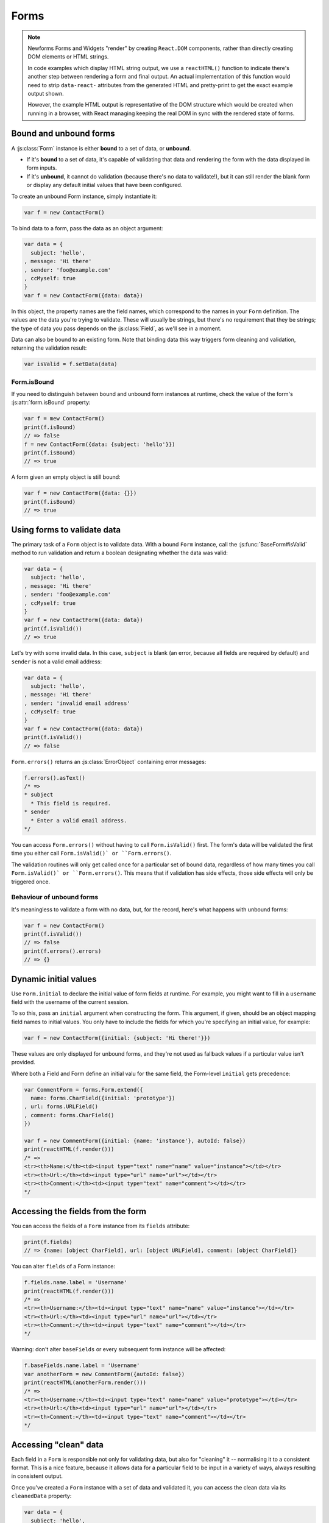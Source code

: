 =====
Forms
=====

.. Note::

   Newforms Forms and Widgets "render" by creating ``React.DOM`` components,
   rather than directly creating DOM elements or HTML strings.

   In code examples which display HTML string output, we use a ``reactHTML()``
   function to indicate there's another step between rendering a form and final
   output. An actual implementation of this function would need to strip
   ``data-react-`` attributes from the generated HTML and pretty-print to get
   the exact example output shown.

   However, the example HTML output is representative of the DOM structure
   which would be created when running in a browser, with React managing
   keeping the real DOM in sync with the rendered state of forms.

.. _ref-forms-bound-unbound:

Bound and unbound forms
=======================

A :js:class:`Form` instance is either **bound** to a set of data, or **unbound**.

* If it's **bound** to a set of data, it's capable of validating that data
  and rendering the form with the data displayed in form inputs.

* If it's **unbound**, it cannot do validation (because there's no data to
  validate!), but it can still render the blank form or display any default
  initial values that have been configured.

To create an unbound Form instance, simply instantiate it:

.. code-block:: javascript

   var f = new ContactForm()

To bind data to a form, pass the data as an object argument:

.. code-block:: javascript

   var data = {
     subject: 'hello',
   , message: 'Hi there'
   , sender: 'foo@example.com'
   , ccMyself: true
   }
   var f = new ContactForm({data: data})

In this object, the property names are the field names, which correspond to the
names in your ``Form`` definition. The values are the data you're trying to
validate. These will usually be strings, but there's no requirement that they be
strings; the type of data you pass depends on the :js:class:`Field`, as we'll
see in a moment.

Data can also be bound to an existing form. Note that binding data this way
triggers form cleaning and validation, returning the validation result:

.. code-block:: javascript

   var isValid = f.setData(data)

Form.isBound
------------

If you need to distinguish between bound and unbound form instances at runtime,
check the value of the form's :js:attr:`form.isBound` property:

.. code-block:: javascript

   var f = mew ContactForm()
   print(f.isBound)
   // => false
   f = new ContactForm({data: {subject: 'hello'}})
   print(f.isBound)
   // => true

A form given an empty object is still bound:

.. code-block:: javascript

   var f = new ContactForm({data: {}})
   print(f.isBound)
   // => true

Using forms to validate data
============================

The primary task of a ``Form`` object is to validate data. With a bound
``Form`` instance, call the :js:func:`BaseForm#isValid` method to run validation
and return a boolean designating whether the data was valid:

.. code-block:: javascript

   var data = {
     subject: 'hello',
   , message: 'Hi there'
   , sender: 'foo@example.com'
   , ccMyself: true
   }
   var f = new ContactForm({data: data})
   print(f.isValid())
   // => true

Let's try with some invalid data. In this case, ``subject`` is blank (an error,
because all fields are required by default) and ``sender`` is not a valid
email address:

.. code-block:: javascript

   var data = {
     subject: 'hello',
   , message: 'Hi there'
   , sender: 'invalid email address'
   , ccMyself: true
   }
   var f = new ContactForm({data: data})
   print(f.isValid())
   // => false

``Form.errors()`` returns an :js:class:`ErrorObject` containing error messages:

.. code-block:: javascript

   f.errors().asText()
   /* =>
   * subject
     * This field is required.
   * sender
     * Enter a valid email address.
   */

You can access ``Form.errors()`` without having to call ``Form.isValid()``
first. The form's data will be validated the first time you either call
``Form.isValid()` or ``Form.errors()``.

The validation routines will only get called once for a particular set of bound
data, regardless of how many times you call ``Form.isValid()` or
``Form.errors()``. This means that if validation has side effects, those side
effects will only be triggered once.

Behaviour of unbound forms
--------------------------

It's meaningless to validate a form with no data, but, for the record, here's
what happens with unbound forms:

.. code-block:: javascript

   var f = new ContactForm()
   print(f.isValid())
   // => false
   print(f.errors().errors)
   // => {}

.. _ref-dynamic-initial-values:

Dynamic initial values
======================

Use ``Form.initial`` to declare the initial value of form fields at runtime. For
example, you might want to fill in a ``username`` field with the username of the
current session.

To so this, pass an ``initial`` argument when constructing the form. This
argument, if given, should be an object mapping field names to initial values.
You only have to include the fields for which you're specifying an initial
value, for example:

.. code-block:: javascript

   var f = new ContactForm({initial: {subject: 'Hi there!'}})

These values are only displayed for unbound forms, and they're not used as
fallback values if a particular value isn't provided.

Where both a Field and Form define an initial valu for the same field, the
Form-level ``initial`` gets precedence:

.. code-block:: javascript

   var CommentForm = forms.Form.extend({
     name: forms.CharField({initial: 'prototype'})
   , url: forms.URLField()
   , comment: forms.CharField()
   })

   var f = new CommentForm({initial: {name: 'instance'}, autoId: false})
   print(reactHTML(f.render()))
   /* =>
   <tr><th>Name:</th><td><input type="text" name="name" value="instance"></td></tr>
   <tr><th>Url:</th><td><input type="url" name="url"></td></tr>
   <tr><th>Comment:</th><td><input type="text" name="comment"></td></tr>
   */

Accessing the fields from the form
==================================

You can access the fields of a ``Form`` instance from its ``fields`` attribute:

.. code-block:: javascript

   print(f.fields)
   // => {name: [object CharField], url: [object URLField], comment: [object CharField]}

You can alter ``fields`` of a Form instance:

.. code-block:: javascript

   f.fields.name.label = 'Username'
   print(reactHTML(f.render()))
   /* =>
   <tr><th>Username:</th><td><input type="text" name="name" value="instance"></td></tr>
   <tr><th>Url:</th><td><input type="url" name="url"></td></tr>
   <tr><th>Comment:</th><td><input type="text" name="comment"></td></tr>
   */

Warning: don't alter ``baseFields`` or every subsequent form instance will be
affected:

.. code-block:: javascript

   f.baseFields.name.label = 'Username'
   var anotherForm = new CommentForm({autoId: false})
   print(reactHTML(anotherForm.render()))
   /* =>
   <tr><th>Username:</th><td><input type="text" name="name" value="prototype"></td></tr>
   <tr><th>Url:</th><td><input type="url" name="url"></td></tr>
   <tr><th>Comment:</th><td><input type="text" name="comment"></td></tr>
   */

Accessing "clean" data
======================

Each field in a ``Form`` is responsible not only for validating data, but also
for "cleaning" it -- normalising it to a consistent format. This is a nice
feature, because it allows data for a particular field to be input in a variety
of ways, always resulting in consistent output.

Once you've created a ``Form`` instance with a set of data and validated it, you
can access the clean data via its ``cleanedData`` property:

.. code-block:: javascript

   var data = {
     subject: 'hello',
   , message: 'Hi there'
   , sender: 'foo@example.com'
   , ccMyself: true
   }
   var f = new ContactForm({data: data})
   print(f.isValid())
   // => true
   print(f.cleanedData)
   // => {subject: 'hello', message: 'Hi there', sender: 'foo@example.com', ccMyself: true}

If your data does *not* validate, ``cleanedData`` contains only the valid fields:

.. code-block:: javascript

   var data = {
     subject: '',
   , message: 'Hi there'
   , sender: 'foo@example.com'
   , ccMyself: true
   }
   var f = new ContactForm({data: data})
   print(f.isValid())
   // => false
   print(f.cleanedData)
   // => {message: 'Hi there', sender: 'foo@example.com', ccMyself: true}

``cleanedData`` will only contain properties for fields defined in the form,
even if you pass extra data:

.. code-block:: javascript

   var data = {
     subject: 'Hello',
   , message: 'Hi there'
   , sender: 'foo@example.com'
   , ccMyself: true
   , extraField1: 'foo'
   , extraField2: 'bar'
   , extraField3: 'baz'
   }
   var f = new ContactForm({data: data})
   print(f.isValid())
   // => false
   print(f.cleanedData) // Doesn't contain extraField1, etc.
   // => {subject: 'hello', message: 'Hi there', sender: 'foo@example.com', ccMyself: true}

When the Form is valid, ``cleanedData`` will include properties for all its
fields, even if the data didn't include a value for some optional
fields. In this example, the data object doesn't include a value for the
``nickName`` field, but ``cleanedData`` includes it, with an empty value:

.. code-block:: javascript

   var OptionalPersonForm = forms.Form.extend({
     firstName: forms.CharField()
   , lastName: forms.CharField()
   , nickName: forms.CharField({required: false})
   })
   var data {firstName: 'Alan', lastName: 'Partridge'}
   var f = new OptionalPersonForm({data: data})
   print(f.isValid())
   // => true
   print(f.cleanedData)
   // => {firstName: 'Alan', lastName: 'Partridge', nickName: ''}

In this above example, the ``cleanedData`` value for ``nickName`` is set to an
empty string, because ``nickName`` is a ``CharField``, and ``CharField``\s treat
empty values as an empty string.

Each field type knows what its "blank" value is -- e.g., for ``DateField``, it's
``null`` instead of the empty string. For full details on each field's behaviour
in this case, see the "Empty value" note for each field in the
:ref:`ref-built-in-field-types` documentation.

You can write code to perform validation for particular form fields (based on
their name) or for the form as a whole (considering combinations of various
fields). More information about this is in :doc:`validation`.

Updating a form's input data
=============================

To update a Form's input data use ``form.setData()``.

This will also trigger validation -- updating ``form.errors()`` and
``form.cleanedData``, and returning the result of ``form.isValid()``:

.. code-block:: javascript

   var f = new ContactForm()
   // ...user inputs data...
   var data = {
     subject: 'hello',
   , message: 'Hi there'
   , sender: 'foo@example.com'
   , ccMyself: true
   }
   var isValid = f.setData(data)
   print(f.isBound)
   // => true
   print(isValid)
   // => true

.. _ref-outputting-forms-as-html:

Outputting forms as HTML
========================

The second task of a ``Form`` object is to render itself. To do so, call
``render()`` -- forms have an ``asTable()`` method which is used as the default
rendering, so calling ``render()`` is equivalent:

.. code-block:: javascript

   var f = new ContactForm()
   print(reactHTML(f.render()))
   /* =>
   <tr><th><label for="id_subject">Subject:</label></th><td><input maxlength="100" type="text" name="subject" id="id_subject"></td></tr>
   <tr><th><label for="id_message">Message:</label></th><td><input type="text" name="message" id="id_message"></td></tr>
   <tr><th><label for="id_sender">Sender:</label></th><td><input type="email" name="sender" id="id_sender"></td></tr>
   <tr><th><label for="id_ccMyself">Cc myself:</label></th><td><input type="checkbox" name="ccMyself" id="id_ccMyself"></td></tr>
   */

Some forms render themselves to ``React.DOM`` components, rendering in JSX is
just a case of calling the appopriate render method::

   <table>
     <tbody>
       {f.render()}
     </tbody>
   </tbody>

If the form is bound to data, the HTML output will include that data
appropriately:

.. code-block:: javascript

   var data = {
     subject: 'hello'
   , message: 'Hi there'
   , sender: 'foo@example.com'
   , ccMyself: true
   }
   var f = new ContactForm({data: data})
   print(reactHTML(f.render()))
   /* =>
   <tr><th><label for="id_subject">Subject:</label></th><td><input maxlength="100" type="text" name="subject" id="id_subject" value="hello"></td></tr>\
   <tr><th><label for="id_message">Message:</label></th><td><input type="text" name="message" id="id_message" value="Hi there"></td></tr>\
   <tr><th><label for="id_sender">Sender:</label></th><td><input type="email" name="sender" id="id_sender" value="foo@example.com"></td></tr>\
   <tr><th><label for="id_ccMyself">Cc myself:</label></th><td><input type="checkbox" name="ccMyself" id="id_ccMyself" checked></td></tr>
   */

This default output is a two-column HTML table, with a ``<tr>`` for each field.
Notice the following:

* For flexibility, the output does *not* include the ``<table>`` or ``<tbody>``
  , nor does it include the ``<form>`` or an ``<input type="submit">``. It's
  your job to do that.

* Each field type has a default HTML representation. ``CharField`` is
  represented by an ``<input type="text">`` and ``EmailField`` by an
  ``<input type="email">``.
  ``BooleanField`` is represented by an ``<input type="checkbox">``. Note
  these are merely sensible defaults; you can specify which input to use for
  a given field by using widgets, which we'll explain shortly.

* The HTML ``name`` for each tag is taken directly from its property name
  in ``ContactForm``.

* The text label for each field -- e.g. ``'Subject:'``, ``'Message:'`` and
  ``'Cc myself:'`` is generated from the field name by converting all
  underscores to spaces and upper-casing the first letter. Again, note
  these are merely sensible defaults; you can also specify labels manually.

* Each text label is surrounded in an HTML ``<label>`` tag, which points
  to the appropriate form field via its ``id``. Its ``id``, in turn, is
  generated by prepending ``'id_'`` to the field name. The ``id``
  attributes and ``<label>`` tags are included in the output by default, to
  follow best practices, but you can change that behavior.

Although ``<table>`` output is the default output style when you ``render()`` a
form, other output styles are available. Each style is available as a method on
a form object, and each rendering method returns a list of ``React.DOM``
components.

``asDiv()``
-----------

``asDiv()`` renders the form as a series of ``<div>`` tags, with each ``<div>``
containing one field:

.. code-block:: javascript

   var f = new ContactForm()
   print(reactHTML(f.asDiv()))
   /* =>
   <div><label for="id_subject">Subject:</label><span> </span><input maxlength="100" type="text" name="subject" id="id_subject"></div>
   <div><label for="id_message">Message:</label><span> </span><input type="text" name="message" id="id_message"></div>
   <div><label for="id_sender">Sender:</label><span> </span><input type="email" name="sender" id="id_sender"></div>
   <div><label for="id_ccMyself">Cc myself:</label><span> </span><input type="checkbox" name="ccMyself" id="id_ccMyself"></div>
   */

``asUl()``
----------

``asUl()`` renders the form as a series of ``<li>`` tags, with each ``<li>``
containing one field:

.. code-block:: javascript

   var f = new ContactForm()
   print(reactHTML(f.asUl()))
   /* =>
   <li><label for="id_subject">Subject:</label><span> </span><input maxlength="100" type="text" name="subject" id="id_subject"></li>
   <li><label for="id_message">Message:</label><span> </span><input type="text" name="message" id="id_message"></li>
   <li><label for="id_sender">Sender:</label><span> </span><input type="email" name="sender" id="id_sender"></li>
   <li><label for="id_ccMyself">Cc myself:</label><span> </span><input type="checkbox" name="ccMyself" id="id_ccMyself"></li>
   */

Styling form rows
-----------------

When extending a form, there are a few hooks you can use to add ``class``
attributes to form rows in the default rendering:

* ``rowCssClass`` -- applied to every form row
* ``errorCssClass`` -- applied to form rows of fields which have errors
* ``requiredCssClass`` -- applied to form rows for required fields

To use these hooks, ensure your form has them as prototype or instance
properties, e.g. to set them up as protoype properties:

.. code-block:: javascript

   var ContactForm = forms.Form.extend({
     rowCssClass: 'row'
   , errorCssClass: 'error'
   , requiredCssClass: 'required'
   // ...and the rest of your fields here
   })

Once you've done that, the generated markup will look something like:

.. code-block:: javascript

   var data = {
     subject: 'hello'
   , message: 'Hi there'
   , sender: ''
   , ccMyself: true
   }
   var f = new ContactForm({data: data})
   print(reactHTML(f.render()))
   /* =>
   <tr class="row required"><th><label for="id_subject">Subject:</label> ...
   <tr class="row required"><th><label for="id_message">Message:</label> ...
   <tr class="row error required"><th><label for="id_sender">Sender:</label> ...
   <tr class="row"><th><label for="id_ccMyself">Cc myself:</label> ...
   */

.. _ref-forms-configuring-label:

Configuring form elements' HTML ``id`` attributes and ``<label>`` tags
----------------------------------------------------------------------

By default, the form rendering methods include:

* HTML ``id`` attributes on the form elements.

* The corresponding ``<label>`` tags around the labels. An HTML ``<label>`` tag
  designates which label text is associated with which form element. This small
  enhancement makes forms more usable and more accessible to assistive devices.
  It's always a good idea to use ``<label>`` tags.

The ``id`` attribute values are generated by prepending ``id_`` to the form
field names. This behavior is configurable, though, if you want to change the
``id`` convention or remove HTML ``id`` attributes and ``<label>`` tags
entirely.

Use the ``autoId`` argument to the ``Form`` constructor to control the ``id``
and label behavior. This argument must be ``true``, ``false`` or a string.

If ``autoId`` is ``false``, then the form output will include neither
``<label>`` tags nor ``id`` attributes:

.. code-block:: javascript

   var f = new ContactForm({autoId: false})
   print(reactHTML(f.asTable()))
   /* =>
   <tr><th>Subject:</th><td><input maxlength="100" type="text" name="subject"></td></tr>
   <tr><th>Message:</th><td><input type="text" name="message"></td></tr>
   <tr><th>Sender:</th><td><input type="email" name="sender"></td></tr>
   <tr><th>Cc myself:</th><td><input type="checkbox" name="ccMyself"></td></tr>
   */
   print(reactHTML(f.asUl()))
   /* =>
   <li><span>Subject:</span><span> </span><input maxlength="100" type="text" name="subject"></li>
   <li><span>Message:</span><span> </span><input type="text" name="message"></li>
   <li><span>Sender:</span><span> </span><input type="email" name="sender"></li>
   <li><span>Cc myself:</span><span> </span><input type="checkbox" name="ccMyself"></li>
   */
   print(reactHTML(f.asDiv()))
   /* =>
   <div><span>Subject:</span><span> </span><input maxlength="100" type="text" name="subject"></div>
   <div><span>Message:</span><span> </span><input type="text" name="message"></div>
   <div><span>Sender:</span><span> </span><input type="email" name="sender"></div>
   <div><span>Cc myself:</span><span> </span><input type="checkbox" name="ccMyself"></div>"
   */

If ``autoId`` is set to ``true``, then the form output will include ``<label>``
tags and will simply use the field name as its ``id`` for each form field:

.. code-block:: javascript

   var f = new ContactForm({autoId: false})
   print(reactHTML(f.asTable()))
   /* =>
   <tr><th><label for="subject">Subject:</label></th><td><input maxlength="100" type="text" name="subject" id="subject"></td></tr>
   <tr><th><label for="message">Message:</label></th><td><input type="text" name="message" id="message"></td></tr>
   <tr><th><label for="sender">Sender:</label></th><td><input type="email" name="sender" id="sender"></td></tr>
   <tr><th><label for="ccMyself">Cc myself:</label></th><td><input type="checkbox" name="ccMyself" id="ccMyself"></td></tr>
   */
   print(reactHTML(f.asUl()))
   /* =>
   <li><label for="subject">Subject:</label><span> </span><input maxlength="100" type="text" name="subject" id="subject"></li>
   <li><label for="message">Message:</label><span> </span><input type="text" name="message" id="message"></li>
   <li><label for="sender">Sender:</label><span> </span><input type="email" name="sender" id="sender"></li>
   <li><label for="ccMyself">Cc myself:</label><span> </span><input type="checkbox" name="ccMyself" id="ccMyself"></li>
   */
   print(reactHTML(f.asDiv()))
   /* =>
   <div><label for="subject">Subject:</label><span> </span><input maxlength="100" type="text" name="subject" id="subject"></div>
   <div><label for="message">Message:</label><span> </span><input type="text" name="message" id="message"></div>
   <div><label for="sender">Sender:</label><span> </span><input type="email" name="sender" id="sender"></div>
   <div><label for="ccMyself">Cc myself:</label><span> </span><input type="checkbox" name="ccMyself" id="ccMyself"></div>
   */

If autoId is set to a string containing a ``'{name}'`` format placeholder, then
the form output will include ``<label>`` tags, and will generate ``id``
attributes based on the format string:

.. code-block:: javascript

   var f = new ContactForm({autoId: 'id_for_{name}'})
   print(reactHTML(f.asTable()))
   /* =>
   <tr><th><label for="id_for_subject">Subject:</label></th><td><input maxlength="100" type="text" name="subject" id="id_for_subject"></td></tr>\
   <tr><th><label for="id_for_message">Message:</label></th><td><input type="text" name="message" id="id_for_message"></td></tr>\
   <tr><th><label for="id_for_sender">Sender:</label></th><td><input type="email" name="sender" id="id_for_sender"></td></tr>\
   <tr><th><label for="id_for_ccMyself">Cc myself:</label></th><td><input type="checkbox" name="ccMyself" id="id_for_ccMyself"></td></tr>",
   */
   print(reactHTML(f.asUl()))
   /* =>
   <li><label for="id_for_subject">Subject:</label><span> </span><input maxlength="100" type="text" name="subject" id="id_for_subject"></li>\
   <li><label for="id_for_message">Message:</label><span> </span><input type="text" name="message" id="id_for_message"></li>\
   <li><label for="id_for_sender">Sender:</label><span> </span><input type="email" name="sender" id="id_for_sender"></li>\
   <li><label for="id_for_ccMyself">Cc myself:</label><span> </span><input type="checkbox" name="ccMyself" id="id_for_ccMyself"></li>",
   */
   print(reactHTML(f.asDiv()))
   /* =>
   <div><label for="id_for_subject">Subject:</label><span> </span><input maxlength="100" type="text" name="subject" id="id_for_subject"></div>\
   <div><label for="id_for_message">Message:</label><span> </span><input type="text" name="message" id="id_for_message"></div>\
   <div><label for="id_for_sender">Sender:</label><span> </span><input type="email" name="sender" id="id_for_sender"></div>\
   <div><label for="id_for_ccMyself">Cc myself:</label><span> </span><input type="checkbox" name="ccMyself" id="id_for_ccMyself"></div>",
   */

By default, ``autoId`` is set to the string ``'id_{name}'``.

It's possible to customise the suffix character appended to generated labels
(default: ``':'``), or omit it entirely, using the ``labelSuffix`` parameter:

.. code-block:: javascript

   var f = new ContactForm({autoId: 'id_for_{name}', labelSuffix: ''})
   print(reactHTML(f.asUl()))
   /* =>
   <li><label for="id_for_subject">Subject</label><span> </span><input maxlength="100" type="text" name="subject" id="id_for_subject"></li>
   <li><label for="id_for_message">Message</label><span> </span><input type="text" name="message" id="id_for_message"></li>
   <li><label for="id_for_sender">Sender</label><span> </span><input type="email" name="sender" id="id_for_sender"></li>
   <li><label for="id_for_ccMyself">Cc myself</label><span> </span><input type="checkbox" name="ccMyself" id="id_for_ccMyself"></li>
   */
   f = new ContactForm({autoId: 'id_for_{name}', labelSuffix: ' ->'})
   print(reactHTML(f.asUl()))
   /* =>
   <li><label for="id_for_subject">Subject -&gt;</label><span> </span><input maxlength="100" type="text" name="subject" id="id_for_subject"></li>
   <li><label for="id_for_message">Message -&gt;</label><span> </span><input type="text" name="message" id="id_for_message"></li>
   <li><label for="id_for_sender">Sender -&gt;</label><span> </span><input type="email" name="sender" id="id_for_sender"></li>
   <li><label for="id_for_ccMyself">Cc myself -&gt;</label><span> </span><input type="checkbox" name="ccMyself" id="id_for_ccMyself"></li>
   */

Note that the label suffix is added only if the last character of the
label isn't a punctuation character.

You can also customise the ``labelSuffix`` on a per-field basis using the
``labelSuffix`` argument to :js:func:`BoundField#labelTag`.

Notes on field ordering
-----------------------

In the ``asDiv()``, ``asUl()`` and ``asTable()`` shortcuts, the fields are
displayed in the order in which you define them in your form. For example, in
the ``ContactForm`` example, the fields are defined in the order ``subject``,
``message``, ``sender``, ``ccMyself``. To reorder the HTML output, just change
the order in which those fields are listed in the class.

How errors are displayed
------------------------

If you render a bound ``Form`` object, the act of rendering will automatically
run the form's validation if it hasn't already happened, and the HTML output
will include the validation errors as a ``<ul class="errorlist">`` near the
field:

.. code-block:: javascript

   var data = {
     subject: ''
   , message: 'Hi there'
   , sender: 'invalid email address'
   , ccMyself: true
   }
   var f = new ContactForm({data: data})
   print(reactHTML(f.asTable()))
   /* =>
   <tr><th><label for="id_subject">Subject:</label></th><td><ul class="errorlist"><li>This field is required.</li></ul><input maxlength="100" type="text" name="subject" id="id_subject"></td></tr>
   <tr><th><label for="id_message">Message:</label></th><td><input type="text" name="message" id="id_message" value="Hi there"></td></tr>
   <tr><th><label for="id_sender">Sender:</label></th><td><ul class="errorlist"><li>Enter a valid email address.</li></ul><input type="email" name="sender" id="id_sender" value="invalid email address"></td></tr>
   <tr><th><label for="id_ccMyself">Cc myself:</label></th><td><input type="checkbox" name="ccMyself" id="id_ccMyself" checked></td></tr>
   */
   print(reactHTML(f.asUl()))
   /* =>
   <li><ul class="errorlist"><li>This field is required.</li></ul><label for="id_subject">Subject:</label><span> </span><input maxlength="100" type="text" name="subject" id="id_subject"></li>
   <li><label for="id_message">Message:</label><span> </span><input type="text" name="message" id="id_message" value="Hi there"></li>
   <li><ul class="errorlist"><li>Enter a valid email address.</li></ul><label for="id_sender">Sender:</label><span> </span><input type="email" name="sender" id="id_sender" value="invalid email address"></li>
   <li><label for="id_ccMyself">Cc myself:</label><span> </span><input type="checkbox" name="ccMyself" id="id_ccMyself" checked></li>
   */
   print(reactHTML(f.asDiv()))
   /* =>
   <div><ul class="errorlist"><li>This field is required.</li></ul><label for="id_subject">Subject:</label><span> </span><input maxlength="100" type="text" name="subject" id="id_subject"></div>
   <div><label for="id_message">Message:</label><span> </span><input type="text" name="message" id="id_message" value="Hi there"></div>
   <div><ul class="errorlist"><li>Enter a valid email address.</li></ul><label for="id_sender">Sender:</label><span> </span><input type="email" name="sender" id="id_sender" value="invalid email address"></div>
   <div><label for="id_ccMyself">Cc myself:</label><span> </span><input type="checkbox" name="ccMyself" id="id_ccMyself" checked></div>
   */

Customising the error list format
---------------------------------

By default, forms use :js:class:`ErrorList` to format validation errors. You can
pass an alternate constructor for displaying errors at form construction time:

.. code-block:: javascript

   var DivErrorList = forms.ErrorList.extend({
     render: function() {
       return React.DOM.div({className: 'errorlist'}
       , this.messages().map(function(error) {
           return React.DOM.div(null, error)
         })
       )
     }
   })
   f = new ContactForm({data: data, errorConstructor: DivErrorList, autoId: false})
   print(reactHTML(f.asDiv()))
   /* =>
   <div><div class="errorlist"><div>This field is required.</div></div><span>Subject:</span><span> </span><input maxlength="100" type="text" name="subject"></div>
   <div><span>Message:</span><span> </span><input type="text" name="message" value="Hi there"></div>
   <div><div class="errorlist"><div>Enter a valid email address.</div></div><span>Sender:</span><span> </span><input type="email" name="sender" value="invalid email address"></div>
   <div><span>Cc myself:</span><span> </span><input type="checkbox" name="ccMyself" checked></div>
   */

More granular output
--------------------

The ``asDiv()``, ``asUl()`` and ``asTable()`` methods are simply shortcuts for
lazy developers -- they're not the only way a form object can be displayed.

To retrieve a single :js:class:`BoundField`, use the
:js:func:`BaseForm#boundField` method on your form, passing the field's name:

.. code-block:: javascript

   var form = new ContactForm()
   print(reactHTML(form.boundField('subject').render()))
   // => <input maxlength="100\ type="text" name="subject\" id="id_subject">

To retrieve all ``BoundField`` objects, call :js:func:`BaseForm#boundFields`:

.. code-block:: javascript

   var form = new ContactForm()
   form.boundFields().forEach(function(bf) {
     print(reactHTML(bf.render()))
   })
   /* =>
   <input maxlength="100" type="text" name="subject" id="id_subject">
   <input type="text" name="message" id="id_message">
   <input type="email" name="sender" id="id_sender">
   <input type="checkbox" name="ccMyself" id="id_ccMyself">"
   */

The field-specific output honours the form object's ``autoId`` setting:

.. code-block:: javascript

   var f = new ContactForm({autoId: false})
   print(reactHTML(f.boundField('message').render()))
   // => <input type="text" name="message">
   f = new ContactForm({autoId: 'id_{name}'})
   print(reactHTML(f.boundField('message').render()))
   // => <input type="text" name="message" id="id_message">

``boundField.errors()`` returns an object which renders as a
``<ul class="errorlist">``:

.. code-block:: javascript

   var data = {subject: 'hi', message: '', sender: '', ccMyself: ''}
   var f = new ContactForm({data: data, autoId: false})
   var bf = f.boundField('message')
   print(reactHTML(bf.render()))
   // => <input type="text" name="message">
   print(bf.errors().messages())
   // => ["This field is required."]
   print(reactHTML(bf.errors().render())
   // => <ul class="errorlist"><li>This field is required.</li></ul>
   bf = f.boundField('subject')
   print(bf.errors().messages())
   // => []
   print(reactHTML(bf.errors().render()))
   // =>

To separately render the label tag of a form field, you can call its
:js:func:`BoundField#labelTag()` method:

.. code-block:: javascript

   var f = new ContactForm()
   print(reactHTML(f.boundField('message').labelTag()))
   // => <label for="id_message">Message:</label>

If you're manually rendering a field, you can access configured CSS classes
using the ``cssClasses`` method:

.. code-block:: javascript

   var f = new ContactForm()#
   f.requiredCssClass = 'required'
   print(f.boundField('message').cssClasses())
   // => required

Additional classes can be provided as an argument:

.. code-block:: javascript

   print(f.boundField('message').cssClasses('foo bar'))
   // => foo bar required

``boundField.value()`` returns the raw value of the field as it would be
rendered by a :js:class:`Widget`:

.. code-block:: javascript

  var initial = {subject: 'welcome'}
  var data = {subject: 'hi'}
  var unboundForm = new ContactForm({initial: initial})
  var boundForm = new ContactForm({data: data, initial: initial})
  print(unboundForm.boundField('subject').value())
  // => welcome
  print(boundForm.boundField('subject').value())
  // => hi

``boundField.idForLabel()`` returns the ``id`` of the field. For example, if you
are manually constructing a ``label`` in JSX:

.. code-block:: javascript

  <label htmlFor={form.boundField('myField').idForLabel()}>...<label>

Binding uploaded files to a form
================================

Dealing with forms that have ``FileField`` and ``ImageField`` fields
is a little more complicated than a normal form.

Firstly, in order to upload files, you'll need to make sure that your
``<form>`` element correctly defines the ``enctype`` as
``"multipart/form-data"``:

.. code-block:: html

   <form enctype="multipart/form-data" method="POST" action="/foo">

Secondly, when you use the form, you need to bind the file data. File
data is handled separately to normal form data, so when your form
contains a ``FileField`` and ``ImageField``, you will need to specify
a ``files`` argument when you bind your form. So if we extend our
ContactForm to include an ``ImageField`` called ``mugshot``, we
need to bind the file data containing the mugshot image:

..  code-block:: javascript

   // Bound form with an image field
   var data = {
     subject: 'hello'
   , message: 'Hi there'
   , sender: 'invalid email address'
   , ccMyself: true
   }
   var fileData = {mugshot: {name: 'face.jpg', size: 123456}}
   var f = new ContactFormWithMugshot({data: data, files: fileData})

Assuming that you're using `Express`_ and its ``bodyParser()`` on the server
side, you will usually specify ``req.files`` as the source of file data (just
like you'd use ``req.body`` as the source of form data):

..  code-block:: javascript

   // Bound form with an image field, data from the request
   var f = new ContactFormWithMugshot({data: req.body, files: req.files})

.. Note::

   Newforms doesn't really care how you're handling file uploads, just that the
   object passed as a ``file`` argument has ``FileField`` names as its
   properties and that the corresponding values have ``name`` and ``size``
   properties.

Constructing an unbound form is the same as always -- just omit both
form data *and* file data:

..  code-block:: javascript

   // Unbound form with a image field
   var f = new ContactFormWithMugshot()

Testing for multipart forms
---------------------------

If you're writing reusable views or templates, you may not know ahead of time
whether your form is a multipart form or not. The ``isMultipart()`` method
tells you whether the form requires multipart encoding for submission:

..  code-block:: javascript

    var f = new ContactFormWithMugshot()
    print(f.isMultipart())
    // => true

Here's an example of how you might use this in a React component ``render()``
method with JSX::

   <form enctype={form.isMultipart() && 'multipart/form-data'} method="POST" action="/foo">
     {form.asDiv()}
   </form>

Extending forms
===============

When you extend a custom ``Form``, the resulting form will include all fields of
its parent form(s), followed by any new fields defined:

.. code-block:: javascript

   var ContactFormWithPrority = ContactForm.extend({
     priority: forms.CharField()
   })
   var f = new ContactFormWithPrority({autoId: false})
   print(reactHTML(f.render()))
   /* =>
   <tr><th>Subject:</th><td><input maxlength="100" type="text" name="subject"></td></tr>
   <tr><th>Message:</th><td><input type="text" name="message"></td></tr>
   <tr><th>Sender:</th><td><input type="email" name="sender"></td></tr>
   <tr><th>Cc myself:</th><td><input type="checkbox" name="ccMyself"></td></tr>
   <tr><th>Priority:</th><td><input type="text" name="priority"></td></tr>
   */

Forms can be used as mixins (using `Concur`_'s ``__mixin__`` functionality). In
this example, ``BeatleForm`` mixes in ``PersonForm`` and ``InstrumentForm``, and
its field list includes their fields:

.. code-block:: javascript

   var PersonForm = forms.Form.extend({
     first_name: forms.CharField()
   , last_name: forms.CharField()
   })
   var InstrumentForm = forms.Form.extend({
     instrument: forms.CharField()
   })
   var BeatleForm = forms.Form.extend({
     __mixin__: [PersonForm, InstrumentForm]
   , haircut_type: forms.CharField()
   })
   var b = new BeatleForm({autoId: false})
   print(reactHTML(b.asUl()))
   /* =>
   <li><span>First name:</span><span> </span><input type="text" name="first_name"></li>
   <li><span>Last name:</span><span> </span><input type="text" name="last_name"></li>
   <li><span>Instrument:</span><span> </span><input type="text" name="instrument"></li>
   <li><span>Haircut type:</span><span> </span><input type="text" name="haircut_type"></li>
   */

Prefixes for forms
==================

You can put as many forms as you like inside one ``<form>`` tag. To give each
form its own namespace, use the ``prefix`` argument:

.. code-block:: javascript

   var mother = new PersonForm({prefix: 'mother'})
   var father = new PersonForm({prefix: 'father'})
   print(reactHTML(mother.saUL()))
   /* =>
   <li><label for="id_mother-first_name">First name:</label><span> </span><input type="text" name="mother-first_name" id="id_mother-first_name"></li>
   <li><label for="id_mother-last_name">Last name:</label><span> </span><input type="text" name="mother-last_name" id="id_mother-last_name"></li>
   */
   print(reactHTML(father.saUL()))
   /* =>
   <li><label for="id_father-first_name">First name:</label><span> </span><input type="text" name="father-first_name" id="id_father-first_name"></li>
   <li><label for="id_father-last_name">Last name:</label><span> </span><input type="text" name="father-last_name" id="id_father-last_name"></li>
   */

.. _`Concur`: https://github.com/insin/concur#api
.. _`Express`: http://expressjs.com/
